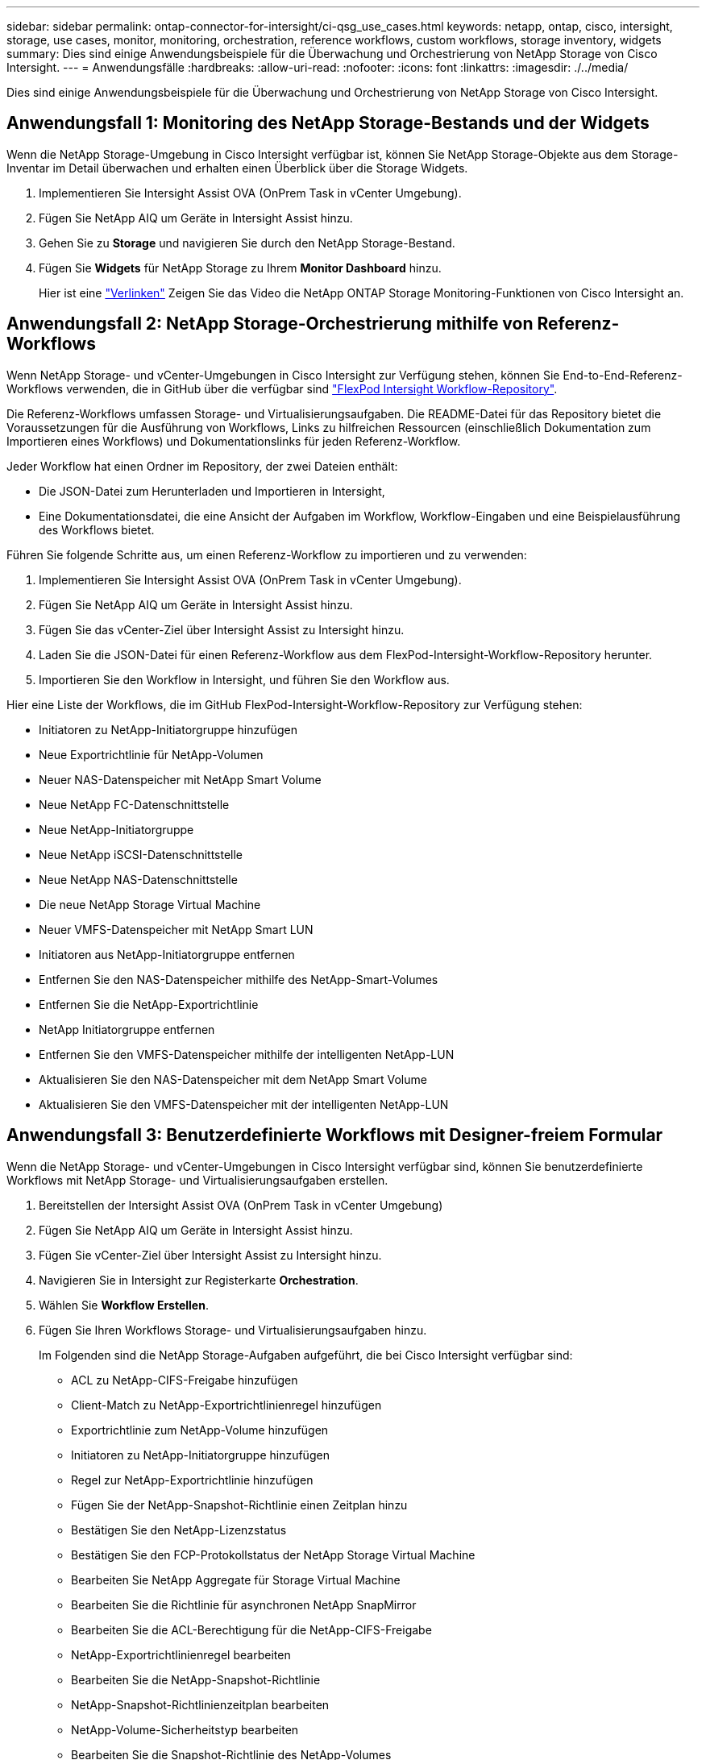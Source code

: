 ---
sidebar: sidebar 
permalink: ontap-connector-for-intersight/ci-qsg_use_cases.html 
keywords: netapp, ontap, cisco, intersight, storage, use cases, monitor, monitoring, orchestration, reference workflows, custom workflows, storage inventory, widgets 
summary: Dies sind einige Anwendungsbeispiele für die Überwachung und Orchestrierung von NetApp Storage von Cisco Intersight. 
---
= Anwendungsfälle
:hardbreaks:
:allow-uri-read: 
:nofooter: 
:icons: font
:linkattrs: 
:imagesdir: ./../media/


[role="lead"]
Dies sind einige Anwendungsbeispiele für die Überwachung und Orchestrierung von NetApp Storage von Cisco Intersight.



== Anwendungsfall 1: Monitoring des NetApp Storage-Bestands und der Widgets

Wenn die NetApp Storage-Umgebung in Cisco Intersight verfügbar ist, können Sie NetApp Storage-Objekte aus dem Storage-Inventar im Detail überwachen und erhalten einen Überblick über die Storage Widgets.

. Implementieren Sie Intersight Assist OVA (OnPrem Task in vCenter Umgebung).
. Fügen Sie NetApp AIQ um Geräte in Intersight Assist hinzu.
. Gehen Sie zu *Storage* und navigieren Sie durch den NetApp Storage-Bestand.
. Fügen Sie *Widgets* für NetApp Storage zu Ihrem *Monitor Dashboard* hinzu.
+
Hier ist eine https://tv.netapp.com/detail/video/6228096841001["Verlinken"^] Zeigen Sie das Video die NetApp ONTAP Storage Monitoring-Funktionen von Cisco Intersight an.





== Anwendungsfall 2: NetApp Storage-Orchestrierung mithilfe von Referenz-Workflows

Wenn NetApp Storage- und vCenter-Umgebungen in Cisco Intersight zur Verfügung stehen, können Sie End-to-End-Referenz-Workflows verwenden, die in GitHub über die verfügbar sind https://github.com/ucs-compute-solutions/FlexPod-Intersight-Workflow["FlexPod Intersight Workflow-Repository"^].

Die Referenz-Workflows umfassen Storage- und Virtualisierungsaufgaben. Die README-Datei für das Repository bietet die Voraussetzungen für die Ausführung von Workflows, Links zu hilfreichen Ressourcen (einschließlich Dokumentation zum Importieren eines Workflows) und Dokumentationslinks für jeden Referenz-Workflow.

Jeder Workflow hat einen Ordner im Repository, der zwei Dateien enthält:

* Die JSON-Datei zum Herunterladen und Importieren in Intersight,
* Eine Dokumentationsdatei, die eine Ansicht der Aufgaben im Workflow, Workflow-Eingaben und eine Beispielausführung des Workflows bietet.


Führen Sie folgende Schritte aus, um einen Referenz-Workflow zu importieren und zu verwenden:

. Implementieren Sie Intersight Assist OVA (OnPrem Task in vCenter Umgebung).
. Fügen Sie NetApp AIQ um Geräte in Intersight Assist hinzu.
. Fügen Sie das vCenter-Ziel über Intersight Assist zu Intersight hinzu.
. Laden Sie die JSON-Datei für einen Referenz-Workflow aus dem FlexPod-Intersight-Workflow-Repository herunter.
. Importieren Sie den Workflow in Intersight, und führen Sie den Workflow aus.


Hier eine Liste der Workflows, die im GitHub FlexPod-Intersight-Workflow-Repository zur Verfügung stehen:

* Initiatoren zu NetApp-Initiatorgruppe hinzufügen
* Neue Exportrichtlinie für NetApp-Volumen
* Neuer NAS-Datenspeicher mit NetApp Smart Volume
* Neue NetApp FC-Datenschnittstelle
* Neue NetApp-Initiatorgruppe
* Neue NetApp iSCSI-Datenschnittstelle
* Neue NetApp NAS-Datenschnittstelle
* Die neue NetApp Storage Virtual Machine
* Neuer VMFS-Datenspeicher mit NetApp Smart LUN
* Initiatoren aus NetApp-Initiatorgruppe entfernen
* Entfernen Sie den NAS-Datenspeicher mithilfe des NetApp-Smart-Volumes
* Entfernen Sie die NetApp-Exportrichtlinie
* NetApp Initiatorgruppe entfernen
* Entfernen Sie den VMFS-Datenspeicher mithilfe der intelligenten NetApp-LUN
* Aktualisieren Sie den NAS-Datenspeicher mit dem NetApp Smart Volume
* Aktualisieren Sie den VMFS-Datenspeicher mit der intelligenten NetApp-LUN




== Anwendungsfall 3: Benutzerdefinierte Workflows mit Designer-freiem Formular

Wenn die NetApp Storage- und vCenter-Umgebungen in Cisco Intersight verfügbar sind, können Sie benutzerdefinierte Workflows mit NetApp Storage- und Virtualisierungsaufgaben erstellen.

. Bereitstellen der Intersight Assist OVA (OnPrem Task in vCenter Umgebung)
. Fügen Sie NetApp AIQ um Geräte in Intersight Assist hinzu.
. Fügen Sie vCenter-Ziel über Intersight Assist zu Intersight hinzu.
. Navigieren Sie in Intersight zur Registerkarte *Orchestration*.
. Wählen Sie *Workflow Erstellen*.
. Fügen Sie Ihren Workflows Storage- und Virtualisierungsaufgaben hinzu.
+
Im Folgenden sind die NetApp Storage-Aufgaben aufgeführt, die bei Cisco Intersight verfügbar sind:

+
** ACL zu NetApp-CIFS-Freigabe hinzufügen
** Client-Match zu NetApp-Exportrichtlinienregel hinzufügen
** Exportrichtlinie zum NetApp-Volume hinzufügen
** Initiatoren zu NetApp-Initiatorgruppe hinzufügen
** Regel zur NetApp-Exportrichtlinie hinzufügen
** Fügen Sie der NetApp-Snapshot-Richtlinie einen Zeitplan hinzu
** Bestätigen Sie den NetApp-Lizenzstatus
** Bestätigen Sie den FCP-Protokollstatus der NetApp Storage Virtual Machine
** Bearbeiten Sie NetApp Aggregate für Storage Virtual Machine
** Bearbeiten Sie die Richtlinie für asynchronen NetApp SnapMirror
** Bearbeiten Sie die ACL-Berechtigung für die NetApp-CIFS-Freigabe
** NetApp-Exportrichtlinienregel bearbeiten
** Bearbeiten Sie die NetApp-Snapshot-Richtlinie
** NetApp-Snapshot-Richtlinienzeitplan bearbeiten
** NetApp-Volume-Sicherheitstyp bearbeiten
** Bearbeiten Sie die Snapshot-Richtlinie des NetApp-Volumes
** Aktivieren Sie NetApp CIFS-Dienste
** Erweitern Sie die NetApp-LUN
** Neue Richtlinie für asynchronen NetApp SnapMirror
** Neuer NetApp CIFS-Server
** Neue NetApp CIFS-Freigabe
** Finden Sie die LUN-Zuordnung der NetApp-Initiatorgruppe
** Suchen Sie NetApp-LUN nach ID
** Suchen Sie NetApp-Volumes nach ID
** Neue NetApp-Exportrichtlinie
** Neue NetApp FC-Datenschnittstelle
** Neue NetApp-Initiatorgruppe
** Neue NetApp iSCSI-Datenschnittstelle
** Neue NetApp-Spiegelungen zur Lastverteilung für das SVM-Root-Volume
** Neue NetApp-LUN
** Neue NetApp-LUN-Zuordnung
** Neue NetApp NAS-Datenschnittstelle
** Neues NetApp NAS Smart Volume
** Neue intelligente NetApp-LUN
** Neue NetApp SnapMirror Beziehung für Volumes
** Neue NetApp Snapshot-Richtlinie
** Die neue NetApp Storage Virtual Machine
** Neues NetApp-Volume
** Neuer NetApp-Volume-Snapshot
** Registrieren Sie DNS für NetApp Storage Virtual Machine
** Entfernen Sie die ACL aus der NetApp-CIFS-Freigabe
** Entfernen Sie die Clientübereinstimmung aus der NetApp-Exportrichtlinienregel
** Exportrichtlinie aus NetApp-Volume entfernen
** Initiator aus NetApp-Initiatorgruppe entfernen
** Entfernen Sie den NetApp CIFS-Server
** Entfernen Sie die NetApp-CIFS-Freigabe
** Entfernen Sie die NetApp-Exportrichtlinie
** Entfernen Sie die NetApp FC-Datenschnittstelle
** NetApp Initiatorgruppe entfernen
** Entfernen Sie die NetApp IP-Schnittstelle
** Entfernen Sie NetApp-Spiegelungen zur Lastverteilung für das SVM-Root-Volume
** Entfernen Sie die NetApp-LUN
** Entfernen Sie die NetApp-LUN-Zuordnung
** Entfernen Sie das NetApp NAS Smart Volume
** Entfernen Sie die NetApp Smart LUN
** Entfernen Sie die NetApp SnapMirror Beziehung für Volume
** Entfernen Sie die NetApp SnapMirror Richtlinie
** Entfernen Sie die NetApp-Snapshot-Richtlinie
** Entfernen Sie die virtuelle Speichermaschine von NetApp
** Entfernen Sie das NetApp-Volume
** Entfernen Sie den NetApp-VolumeSnapshot
** Regel aus NetApp-Exportrichtlinie entfernen
** Entfernen Sie die Planung aus der NetApp-Snapshot-Richtlinie
** Benennen Sie NetApp-VolumeSnapshot um
** Aktualisieren Sie NetApp-Spiegelungen zur Lastverteilung für das SVM-Root-Volume
** Aktualisieren Sie die NetApp-Volume-Kapazität
+
Weitere Informationen über die Anpassung von Workflows an NetApp Storage- und Virtualisierungsaufgaben finden Sie im Video https://tv.netapp.com/detail/video/6228095945001["NetApp ONTAP Storage-Orchestrierung in Cisco Intersight"^].





